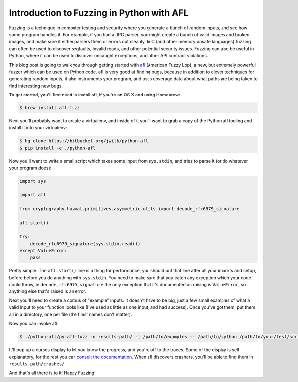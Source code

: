 Introduction to Fuzzing in Python with AFL
==========================================

Fuzzing is a technique in computer testing and security where you generate a
bunch of random inputs, and see how some program handles it. For example, if
you had a JPG parser, you might create a bunch of valid images and broken
images, and make sure it either parsers them or errors out cleanly. In C (and
other memory unsafe languages) fuzzing can often be used to discover
segfaults, invalid reads, and other potential security issues. Fuzzing can
also be useful in Python, where it can be used to discover uncaught
exceptions, and other API contract violations.

This blog post is going to walk you through getting started with `afl`_
(American Fuzzy Lop), a new, but extremely powerful fuzzer which can be used
on Python code. afl is very good at finding bugs, because in addition to
clever techniques for generating random inputs, it also instruments your
program, and uses coverage data about what paths are being taken to find
interesting new bugs.

To get started, you'll first need to install afl, if you're on OS X and using
Homebrew:

.. code-block:: console

    $ brew install afl-fuzz

Next you'll probably want to create a virtualenv, and inside of it you'll want
to grab a copy of the Python afl tooling and install it into your virtualenv:

.. code-block:: console

    $ hg clone https://bitbucket.org/jwilk/python-afl
    $ pip install -e ./python-afl

Now you'll want to write a small script which takes some input from ``sys.stdin``, and tries to parse it (or do whatever your program does):

.. code-block:: python

    import sys

    import afl

    from cryptography.hazmat.primitives.asymmetric.utils import decode_rfc6979_signature

    afl.start()

    try:
        decode_rfc6979_signature(sys.stdin.read())
    except ValueError:
        pass

Pretty simple. The ``afl.start()`` line is a thing for performance, you should
put that line after all your imports and setup, before before you do anything
with ``sys.stdin``. You need to make sure that you catch any exception which
your code could throw, in ``decode_rfc6979_signature`` the only exception that
it's documented as raising is ``ValueError``, so anything else that's raised
is an error.

Next you'll need to create a corpus of "example" inputs. It doesn't have to be
big, just a few small examples of what a valid input to your function looks
like (I've used as little as one input, and had success). Once you've got
them, put them all in a directory, one per file (the files' names don't
matter).

Now you can invoke afl:

.. code-block:: console

    $ ./python-afl/py-afl-fuzz -o results-path/ -i /path/to/examples -- /path/to/python /path/to/your/test/script.py

It'll pop up a curses display to let you know the progress, and you're off to
the traces. Some of the display is self-explanatory, for the rest you can
`consult the documentation`_. When afl discovers crashers, you'll be able to
find them in ``results-path/crashes/``.

And that's all there is to it! Happy Fuzzing!

.. _`afl`: http://lcamtuf.coredump.cx/afl/
.. _`consult the documentation`: http://lcamtuf.coredump.cx/afl/status_screen.txt
